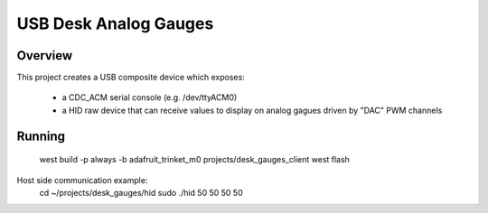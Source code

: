 USB Desk Analog Gauges
########################################

Overview
********

This project creates a USB composite device which exposes:

  * a CDC_ACM serial console (e.g. /dev/ttyACM0)
  * a HID raw device that can receive values to display on analog
    gagues driven by "DAC" PWM channels

Running
*******

  west build -p always -b adafruit_trinket_m0 projects/desk_gauges_client
  west flash

Host side communication example:
  cd ~/projects/desk_gauges/hid
  sudo ./hid 50 50 50 50
